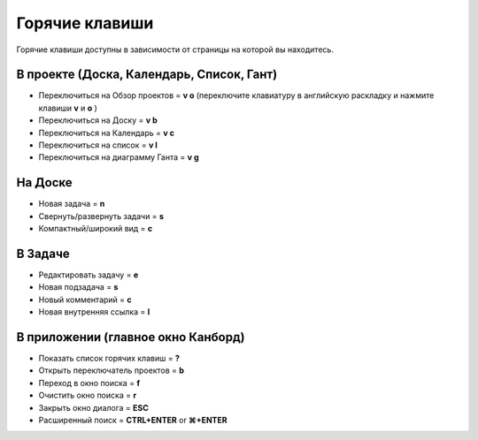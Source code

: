 Горячие клавиши
===============

Горячие клавиши доступны в зависимости от страницы на которой вы
находитесь.

В проекте (Доска, Календарь, Список, Гант)
------------------------------------------

-  Переключиться на Обзор проектов = **v o** (переключите клавиатуру в
   английскую раскладку и нажмите клавиши **v** и **o** )
-  Переключиться на Доску = **v b**
-  Переключиться на Календарь = **v c**
-  Переключиться на список = **v l**
-  Переключиться на диаграмму Ганта = **v g**

На Доске
--------

-  Новая задача = **n**
-  Свернуть/развернуть задачи = **s**
-  Компактный/широкий вид = **c**

В Задаче
--------

-  Редактировать задачу = **e**
-  Новая подзадача = **s**
-  Новый комментарий = **c**
-  Новая внутренняя ссылка = **l**

В приложении (главное окно Канборд)
-----------------------------------

-  Показать список горячих клавиш = **?**
-  Открыть переключатель проектов = **b**
-  Переход в окно поиска = **f**
-  Очистить окно поиска = **r**
-  Закрыть окно диалога = **ESC**
-  Расширенный поиск = **CTRL+ENTER** or **⌘+ENTER**
